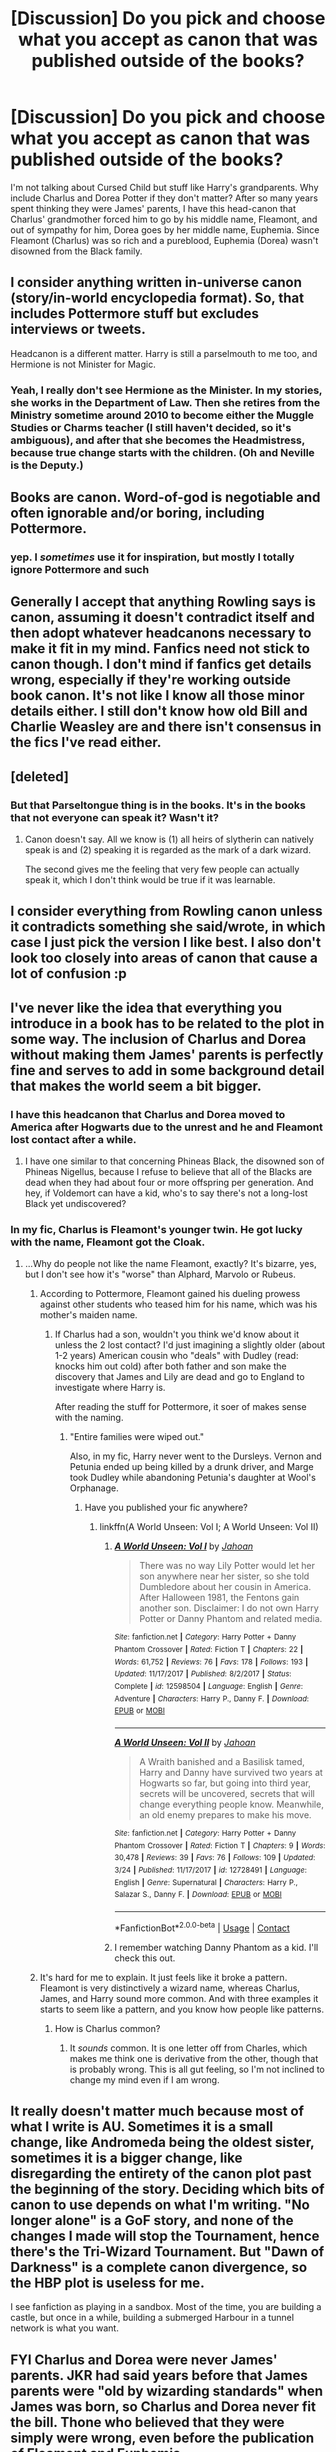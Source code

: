 #+TITLE: [Discussion] Do you pick and choose what you accept as canon that was published outside of the books?

* [Discussion] Do you pick and choose what you accept as canon that was published outside of the books?
:PROPERTIES:
:Author: abnormalopinion
:Score: 14
:DateUnix: 1522808047.0
:DateShort: 2018-Apr-04
:FlairText: Discussion
:END:
I'm not talking about Cursed Child but stuff like Harry's grandparents. Why include Charlus and Dorea Potter if they don't matter? After so many years spent thinking they were James' parents, I have this head-canon that Charlus' grandmother forced him to go by his middle name, Fleamont, and out of sympathy for him, Dorea goes by her middle name, Euphemia. Since Fleamont (Charlus) was so rich and a pureblood, Euphemia (Dorea) wasn't disowned from the Black family.


** I consider anything written in-universe canon (story/in-world encyclopedia format). So, that includes Pottermore stuff but excludes interviews or tweets.

Headcanon is a different matter. Harry is still a parselmouth to me too, and Hermione is not Minister for Magic.
:PROPERTIES:
:Author: muted90
:Score: 28
:DateUnix: 1522812540.0
:DateShort: 2018-Apr-04
:END:

*** Yeah, I really don't see Hermione as the Minister. In my stories, she works in the Department of Law. Then she retires from the Ministry sometime around 2010 to become either the Muggle Studies or Charms teacher (I still haven't decided, so it's ambiguous), and after that she becomes the Headmistress, because true change starts with the children. (Oh and Neville is the Deputy.)
:PROPERTIES:
:Author: abnormalopinion
:Score: 14
:DateUnix: 1522817047.0
:DateShort: 2018-Apr-04
:END:


** Books are canon. Word-of-god is negotiable and often ignorable and/or boring, including Pottermore.
:PROPERTIES:
:Author: kemenios
:Score: 22
:DateUnix: 1522818676.0
:DateShort: 2018-Apr-04
:END:

*** yep. I /sometimes/ use it for inspiration, but mostly I totally ignore Pottermore and such
:PROPERTIES:
:Author: PixelKind
:Score: 7
:DateUnix: 1522866491.0
:DateShort: 2018-Apr-04
:END:


** Generally I accept that anything Rowling says is canon, assuming it doesn't contradict itself and then adopt whatever headcanons necessary to make it fit in my mind. Fanfics need not stick to canon though. I don't mind if fanfics get details wrong, especially if they're working outside book canon. It's not like I know all those minor details either. I still don't know how old Bill and Charlie Weasley are and there isn't consensus in the fics I've read either.
:PROPERTIES:
:Author: chloezzz
:Score: 12
:DateUnix: 1522836152.0
:DateShort: 2018-Apr-04
:END:


** [deleted]
:PROPERTIES:
:Score: 25
:DateUnix: 1522811666.0
:DateShort: 2018-Apr-04
:END:

*** But that Parseltongue thing is in the books. It's in the books that not everyone can speak it? Wasn't it?
:PROPERTIES:
:Author: AwesomeGuy847
:Score: 1
:DateUnix: 1523092529.0
:DateShort: 2018-Apr-07
:END:

**** Canon doesn't say. All we know is (1) all heirs of slytherin can natively speak is and (2) speaking it is regarded as the mark of a dark wizard.

The second gives me the feeling that very few people can actually speak it, which I don't think would be true if it was learnable.
:PROPERTIES:
:Author: JoseElEntrenador
:Score: 1
:DateUnix: 1523133173.0
:DateShort: 2018-Apr-08
:END:


** I consider everything from Rowling canon unless it contradicts something she said/wrote, in which case I just pick the version I like best. I also don't look too closely into areas of canon that cause a lot of confusion :p
:PROPERTIES:
:Author: FloreatCastellum
:Score: 9
:DateUnix: 1522833818.0
:DateShort: 2018-Apr-04
:END:


** I've never like the idea that everything you introduce in a book has to be related to the plot in some way. The inclusion of Charlus and Dorea without making them James' parents is perfectly fine and serves to add in some background detail that makes the world seem a bit bigger.
:PROPERTIES:
:Author: NeutralDjinn
:Score: 10
:DateUnix: 1522812193.0
:DateShort: 2018-Apr-04
:END:

*** I have this headcanon that Charlus and Dorea moved to America after Hogwarts due to the unrest and he and Fleamont lost contact after a while.
:PROPERTIES:
:Score: 4
:DateUnix: 1522819969.0
:DateShort: 2018-Apr-04
:END:

**** I have one similar to that concerning Phineas Black, the disowned son of Phineas Nigellus, because I refuse to believe that all of the Blacks are dead when they had about four or more offspring per generation. And hey, if Voldemort can have a kid, who's to say there's not a long-lost Black yet undiscovered?
:PROPERTIES:
:Author: abnormalopinion
:Score: 5
:DateUnix: 1522825045.0
:DateShort: 2018-Apr-04
:END:


*** In my fic, Charlus is Fleamont's younger twin. He got lucky with the name, Fleamont got the Cloak.
:PROPERTIES:
:Author: Jahoan
:Score: 4
:DateUnix: 1522820153.0
:DateShort: 2018-Apr-04
:END:

**** ...Why do people not like the name Fleamont, exactly? It's bizarre, yes, but I don't see how it's "worse" than Alphard, Marvolo or Rubeus.
:PROPERTIES:
:Author: Achille-Talon
:Score: 3
:DateUnix: 1522845441.0
:DateShort: 2018-Apr-04
:END:

***** According to Pottermore, Fleamont gained his dueling prowess against other students who teased him for his name, which was his mother's maiden name.
:PROPERTIES:
:Author: Jahoan
:Score: 6
:DateUnix: 1522860038.0
:DateShort: 2018-Apr-04
:END:

****** If Charlus had a son, wouldn't you think we'd know about it unless the 2 lost contact? I'd just imagining a slightly older (about 1-2 years) American cousin who "deals" with Dudley (read: knocks him out cold) after both father and son make the discovery that James and Lily are dead and go to England to investigate where Harry is.

After reading the stuff for Pottermore, it soer of makes sense with the naming.
:PROPERTIES:
:Score: 1
:DateUnix: 1522861583.0
:DateShort: 2018-Apr-04
:END:

******* "Entire families were wiped out."

Also, in my fic, Harry never went to the Dursleys. Vernon and Petunia ended up being killed by a drunk driver, and Marge took Dudley while abandoning Petunia's daughter at Wool's Orphanage.
:PROPERTIES:
:Author: Jahoan
:Score: 2
:DateUnix: 1522872426.0
:DateShort: 2018-Apr-05
:END:

******** Have you published your fic anywhere?
:PROPERTIES:
:Score: 1
:DateUnix: 1522888201.0
:DateShort: 2018-Apr-05
:END:

********* linkffn(A World Unseen: Vol I; A World Unseen: Vol II)
:PROPERTIES:
:Author: Jahoan
:Score: 1
:DateUnix: 1522898142.0
:DateShort: 2018-Apr-05
:END:

********** [[https://www.fanfiction.net/s/12598504/1/][*/A World Unseen: Vol I/*]] by [[https://www.fanfiction.net/u/5869493/Jahoan][/Jahoan/]]

#+begin_quote
  There was no way Lily Potter would let her son anywhere near her sister, so she told Dumbledore about her cousin in America. After Halloween 1981, the Fentons gain another son. Disclaimer: I do not own Harry Potter or Danny Phantom and related media.
#+end_quote

^{/Site/:} ^{fanfiction.net} ^{*|*} ^{/Category/:} ^{Harry} ^{Potter} ^{+} ^{Danny} ^{Phantom} ^{Crossover} ^{*|*} ^{/Rated/:} ^{Fiction} ^{T} ^{*|*} ^{/Chapters/:} ^{22} ^{*|*} ^{/Words/:} ^{61,752} ^{*|*} ^{/Reviews/:} ^{76} ^{*|*} ^{/Favs/:} ^{178} ^{*|*} ^{/Follows/:} ^{193} ^{*|*} ^{/Updated/:} ^{11/17/2017} ^{*|*} ^{/Published/:} ^{8/2/2017} ^{*|*} ^{/Status/:} ^{Complete} ^{*|*} ^{/id/:} ^{12598504} ^{*|*} ^{/Language/:} ^{English} ^{*|*} ^{/Genre/:} ^{Adventure} ^{*|*} ^{/Characters/:} ^{Harry} ^{P.,} ^{Danny} ^{F.} ^{*|*} ^{/Download/:} ^{[[http://www.ff2ebook.com/old/ffn-bot/index.php?id=12598504&source=ff&filetype=epub][EPUB]]} ^{or} ^{[[http://www.ff2ebook.com/old/ffn-bot/index.php?id=12598504&source=ff&filetype=mobi][MOBI]]}

--------------

[[https://www.fanfiction.net/s/12728491/1/][*/A World Unseen: Vol II/*]] by [[https://www.fanfiction.net/u/5869493/Jahoan][/Jahoan/]]

#+begin_quote
  A Wraith banished and a Basilisk tamed, Harry and Danny have survived two years at Hogwarts so far, but going into third year, secrets will be uncovered, secrets that will change everything people know. Meanwhile, an old enemy prepares to make his move.
#+end_quote

^{/Site/:} ^{fanfiction.net} ^{*|*} ^{/Category/:} ^{Harry} ^{Potter} ^{+} ^{Danny} ^{Phantom} ^{Crossover} ^{*|*} ^{/Rated/:} ^{Fiction} ^{T} ^{*|*} ^{/Chapters/:} ^{9} ^{*|*} ^{/Words/:} ^{30,478} ^{*|*} ^{/Reviews/:} ^{39} ^{*|*} ^{/Favs/:} ^{76} ^{*|*} ^{/Follows/:} ^{109} ^{*|*} ^{/Updated/:} ^{3/24} ^{*|*} ^{/Published/:} ^{11/17/2017} ^{*|*} ^{/id/:} ^{12728491} ^{*|*} ^{/Language/:} ^{English} ^{*|*} ^{/Genre/:} ^{Supernatural} ^{*|*} ^{/Characters/:} ^{Harry} ^{P.,} ^{Salazar} ^{S.,} ^{Danny} ^{F.} ^{*|*} ^{/Download/:} ^{[[http://www.ff2ebook.com/old/ffn-bot/index.php?id=12728491&source=ff&filetype=epub][EPUB]]} ^{or} ^{[[http://www.ff2ebook.com/old/ffn-bot/index.php?id=12728491&source=ff&filetype=mobi][MOBI]]}

--------------

*FanfictionBot*^{2.0.0-beta} | [[https://github.com/tusing/reddit-ffn-bot/wiki/Usage][Usage]] | [[https://www.reddit.com/message/compose?to=tusing][Contact]]
:PROPERTIES:
:Author: FanfictionBot
:Score: 1
:DateUnix: 1522898164.0
:DateShort: 2018-Apr-05
:END:


********** I remember watching Danny Phantom as a kid. I'll check this out.
:PROPERTIES:
:Score: 1
:DateUnix: 1522903906.0
:DateShort: 2018-Apr-05
:END:


***** It's hard for me to explain. It just feels like it broke a pattern. Fleamont is very distinctively a wizard name, whereas Charlus, James, and Harry sound more common. And with three examples it starts to seem like a pattern, and you know how people like patterns.
:PROPERTIES:
:Author: Averant
:Score: 1
:DateUnix: 1522886966.0
:DateShort: 2018-Apr-05
:END:

****** How is Charlus common?
:PROPERTIES:
:Author: Achille-Talon
:Score: 2
:DateUnix: 1522946521.0
:DateShort: 2018-Apr-05
:END:

******* It /sounds/ common. It is one letter off from Charles, which makes me think one is derivative from the other, though that is probably wrong. This is all gut feeling, so I'm not inclined to change my mind even if I am wrong.
:PROPERTIES:
:Author: Averant
:Score: 2
:DateUnix: 1522960969.0
:DateShort: 2018-Apr-06
:END:


** It really doesn't matter much because most of what I write is AU. Sometimes it is a small change, like Andromeda being the oldest sister, sometimes it is a bigger change, like disregarding the entirety of the canon plot past the beginning of the story. Deciding which bits of canon to use depends on what I'm writing. "No longer alone" is a GoF story, and none of the changes I made will stop the Tournament, hence there's the Tri-Wizard Tournament. But "Dawn of Darkness" is a complete canon divergence, so the HBP plot is useless for me.

I see fanfiction as playing in a sandbox. Most of the time, you are building a castle, but once in a while, building a submerged Harbour in a tunnel network is what you want.
:PROPERTIES:
:Author: Hellstrike
:Score: 6
:DateUnix: 1522834929.0
:DateShort: 2018-Apr-04
:END:


** FYI Charlus and Dorea were never James' parents. JKR had said years before that James parents were "old by wizarding standards" when James was born, so Charlus and Dorea never fit the bill. Thone who believed that they were simply were wrong, even before the publication of Fleamont and Euphemia.

Anyway, my rules of canon are as follows:

Firstly, that JK Rowling is the only source of canon. Secondly, that officially released materials have greater authority than informal comments. Thirdly, that the written word has priority over other media such as movies. Fourthly, that materials embedded within a story have greater authority than commentary. This produces a hierarchy of canon as follows:

1. The original 7 Harry Potter books.

2. The side books (Fantastic Beasts and Where to Find Them, Quidditch through the Ages, and Tales of Beedle the Bard).

3. Pottermore and JK Rowling's old website (accessible via the Way Back Machine).

4. Fantastic Beasts and Where to Find Them (movie script).

5. Harry Potter and the Cursed Child (play script).

6. Merchandise materials created by JK Rowling herself, such as the Chocolate Frog cards.

7. JK Rowling interviews, tweets, and other informal statements.

The original Harry Potter movies are not considered canon here, as they frequently directly contradict the prime source of canon (the original 7 books) and they are also not written by JK Rowling. Also not considered canon are video games and merchandise not created by JK Rowling.

A word must be said about The Cursed Child. JK Rowling has stated that she considers this canon, but we must account for its nature as a play. There are certain aspects of the format which make it problematic. Over time the cast will change, as will staging decisions. These therefore cannot be considered canonical. Furthermore, we must consider theatrical licence. For example, during Harry and Draco's duel in Cursed Child, each one pauses to allow the other to cast their next spell. This is obviously not how duels happen in the books, nor how two people fighting would realistically act. It is a writing decision driven by the desire to show off the clever special effects on stage: the audience has time to appreciate the effect of each spell before the duelists move on to the next. This is fine for the stage, but it makes The Cursed Child's status as canon difficult. The position I adopt, therefore, is that we can take the broad strokes of Cursed Child as canon (such as the fact that a new type of Time Turner was invented with different effects from those in Prisoner of Azkaban), but that we cannot rely on the fine detail. In any case, there is not a lot of worldbuilding in Cursed Child so its canon status is not really so important.
:PROPERTIES:
:Author: Taure
:Score: 10
:DateUnix: 1522821584.0
:DateShort: 2018-Apr-04
:END:

*** u/Achille-Talon:
#+begin_quote
  In any case, there is not a lot of worldbuilding in Cursed Child so its canon status is not really so important.
#+end_quote

Not much in the way of quantity, perhaps, but what facts we do learn are pretty major. The Greengrass Blood Curse, the existence of Delphini, the New Time-Turners, Nott as a magical genius, Lucius dying relatively young, Hermione as Minister, and, heck, the personalities of the Next-Gen, all that seems pretty important.
:PROPERTIES:
:Author: Achille-Talon
:Score: 3
:DateUnix: 1522845592.0
:DateShort: 2018-Apr-04
:END:

**** Rowling had originally intended to show Nott as an equal of Draco, not a follower, but the scene she had for it never made it into the final product.
:PROPERTIES:
:Author: Jahoan
:Score: 1
:DateUnix: 1522872601.0
:DateShort: 2018-Apr-05
:END:

***** Yes, I know.
:PROPERTIES:
:Author: Achille-Talon
:Score: 1
:DateUnix: 1522873686.0
:DateShort: 2018-Apr-05
:END:


** I consider everything canon - but I don't care if something is canon or not, only whether or not it fits a particular story, so the whole that's the movie, not the books" doesn't matter that much to me.
:PROPERTIES:
:Author: Starfox5
:Score: 7
:DateUnix: 1522817043.0
:DateShort: 2018-Apr-04
:END:


** Canon goes: primary media (books for Harry Potter, comics for Marvel, TV shows for Star Trek, movies for Star Wars), adaptations, official promotional material (Pottermore for example), and lastly word of God (tweets, interviews, and so forth). If it isn't in the books, it can safely be ignored, if it contridicts the books it isn't canon. The movies have a special movie!canon and fics/fanart using that should be labeled as such. If a writer wants to change their work they need to do so in the primary media or its just a fancy head canon.
:PROPERTIES:
:Author: xenrev
:Score: 3
:DateUnix: 1522816180.0
:DateShort: 2018-Apr-04
:END:

*** I Don't think your example works for Marvel, they specifically tell you that the Movie!cannon is different from Comic!cannon (Thus Marvel Cinematic Universe). And as to the Comics, they have multiple "universe" themselves, specifically spelled out.

As for Potterverse, for me, I ignore books 6 and 7 for the most part, and insert parts of different fan fics to suit my needs, even though that sometimes contradicts my cannon.
:PROPERTIES:
:Author: UrbanGhost114
:Score: 8
:DateUnix: 1522819565.0
:DateShort: 2018-Apr-04
:END:


** As plenty of people said, people will do what they want, but overall I'm in precisely the same line as the Wiki: the books and companions (so the textbooks and /Fantastic Beasts/), followed by Rowling-based info (interviews, tweets, website, /Pottermore/), constitute the primary canon, and everything else is canon as long as it doesn't contradict that, be it films, video games, non-Rowling /Pottermore/, etc. I consider it a fun challenge to work all the minor film or game info into a story, for instance, like when I featured Alizors in my story.
:PROPERTIES:
:Author: Achille-Talon
:Score: 1
:DateUnix: 1522845321.0
:DateShort: 2018-Apr-04
:END:


** Well, just in general I consider the books, word of God and Pottermore to be canon. But as for what I do when writing, I simply take what I want or need because slavish adherence to all things canon isn't really my thing. Like I never knew (nor even thought) about things like the identity of Harry's grandparents until I got into fanfiction. So it was never going to be a hindrance to me that I wanted to make Dorea Harry's grandmother - unlike canon - given I wanted to tie him to the Blacks in my story.
:PROPERTIES:
:Author: MindForgedManacle
:Score: 1
:DateUnix: 1522853070.0
:DateShort: 2018-Apr-04
:END:


** Eh, I don't even stop at the books for what I dismiss as canon (sounds like you're talking about Headcanon there). For example Ron speaking Parseltongue is just ridiculous, so I just imaging him bringing a magical Walkman or something.

Objectively of course everything from the Books and Pottermore is canon. Not sure if I'd draw the line at interviews as someone else mentioned, since to me it's all about Word of God.
:PROPERTIES:
:Author: Deathcrow
:Score: 1
:DateUnix: 1522855156.0
:DateShort: 2018-Apr-04
:END:


** I accept Pottermore, JKR interviews/Tweets, and other extended content as canon-optional. As in, if I'm trying to figure out a thing from the books, be it family tree or the history of the Goblin Rebellions, I consider all potential sources of information, including stuff that could be considered apocrypha, like text on the game cards. Then, I use what's useful and ignore the rest, though I absolutely weigh what's in Books 1-7 far more heavily than the extended content.

I see no reason to amend your headcanon for Harry's family tree, since nothing in books 1-7 directly contradicts it. If you end up writing your headcanon, all it takes is a disclaimer that you're disregarding Cursed Child & Pottermore to forestall any complaints.

My headcanon is that Snape faked his death, and nothing, not even JKR can convince me otherwise :D
:PROPERTIES:
:Author: BrontosaurusTheory
:Score: 1
:DateUnix: 1522878693.0
:DateShort: 2018-Apr-05
:END:


** Like in Visual Novels, I like to thing that the story can diverge into multiple parallel worlds, thus everything can be considered canon at the same time. For example, the movies are canon just like the books are, only that you have to consider the books are placed in a higher stand by some people since they were written first and everything comes from them, still, you can takes things from the movie and add them to your story as long as they don't contradict any information that your story already has.
:PROPERTIES:
:Author: Anmothra
:Score: 1
:DateUnix: 1522883478.0
:DateShort: 2018-Apr-05
:END:


** I consider anything from a source like Pottermore or (some) official interviews with JK canon along with the books.

I just don't see why people would ignore the information given. But I'll never say they're wrong for doing so. I respect their right to their own belief.
:PROPERTIES:
:Author: AwesomeGuy847
:Score: 1
:DateUnix: 1523092436.0
:DateShort: 2018-Apr-07
:END:
